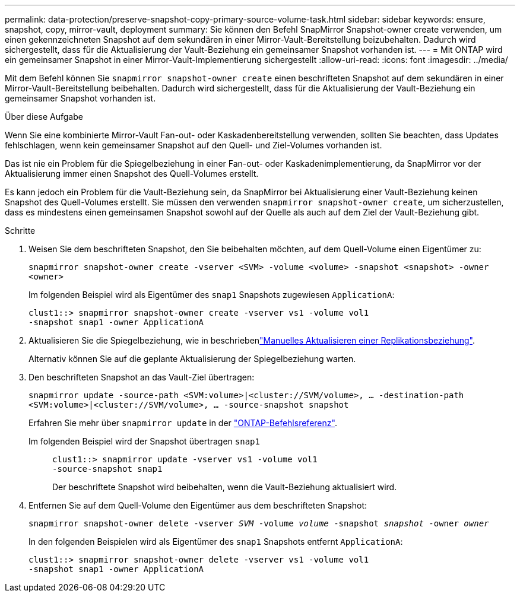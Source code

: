 ---
permalink: data-protection/preserve-snapshot-copy-primary-source-volume-task.html 
sidebar: sidebar 
keywords: ensure, snapshot, copy, mirror-vault, deployment 
summary: Sie können den Befehl SnapMirror Snapshot-owner create verwenden, um einen gekennzeichneten Snapshot auf dem sekundären in einer Mirror-Vault-Bereitstellung beizubehalten. Dadurch wird sichergestellt, dass für die Aktualisierung der Vault-Beziehung ein gemeinsamer Snapshot vorhanden ist. 
---
= Mit ONTAP wird ein gemeinsamer Snapshot in einer Mirror-Vault-Implementierung sichergestellt
:allow-uri-read: 
:icons: font
:imagesdir: ../media/


[role="lead"]
Mit dem Befehl können Sie `snapmirror snapshot-owner create` einen beschrifteten Snapshot auf dem sekundären in einer Mirror-Vault-Bereitstellung beibehalten. Dadurch wird sichergestellt, dass für die Aktualisierung der Vault-Beziehung ein gemeinsamer Snapshot vorhanden ist.

.Über diese Aufgabe
Wenn Sie eine kombinierte Mirror-Vault Fan-out- oder Kaskadenbereitstellung verwenden, sollten Sie beachten, dass Updates fehlschlagen, wenn kein gemeinsamer Snapshot auf den Quell- und Ziel-Volumes vorhanden ist.

Das ist nie ein Problem für die Spiegelbeziehung in einer Fan-out- oder Kaskadenimplementierung, da SnapMirror vor der Aktualisierung immer einen Snapshot des Quell-Volumes erstellt.

Es kann jedoch ein Problem für die Vault-Beziehung sein, da SnapMirror bei Aktualisierung einer Vault-Beziehung keinen Snapshot des Quell-Volumes erstellt. Sie müssen den verwenden `snapmirror snapshot-owner create`, um sicherzustellen, dass es mindestens einen gemeinsamen Snapshot sowohl auf der Quelle als auch auf dem Ziel der Vault-Beziehung gibt.

.Schritte
. Weisen Sie dem beschrifteten Snapshot, den Sie beibehalten möchten, auf dem Quell-Volume einen Eigentümer zu:
+
`snapmirror snapshot-owner create -vserver <SVM> -volume <volume> -snapshot <snapshot> -owner <owner>`

+
Im folgenden Beispiel wird als Eigentümer des `snap1` Snapshots zugewiesen `ApplicationA`:

+
[listing]
----
clust1::> snapmirror snapshot-owner create -vserver vs1 -volume vol1
-snapshot snap1 -owner ApplicationA
----
. Aktualisieren Sie die Spiegelbeziehung, wie in beschriebenlink:update-replication-relationship-manual-task.html["Manuelles Aktualisieren einer Replikationsbeziehung"].
+
Alternativ können Sie auf die geplante Aktualisierung der Spiegelbeziehung warten.

. Den beschrifteten Snapshot an das Vault-Ziel übertragen:
+
`snapmirror update -source-path <SVM:volume>|<cluster://SVM/volume>, ... -destination-path <SVM:volume>|<cluster://SVM/volume>, ... -source-snapshot snapshot`

+
Erfahren Sie mehr über `snapmirror update` in der link:https://docs.netapp.com/us-en/ontap-cli/snapmirror-update.html["ONTAP-Befehlsreferenz"^].

+
Im folgenden Beispiel wird der Snapshot übertragen `snap1`::
+
--
[listing]
----
clust1::> snapmirror update -vserver vs1 -volume vol1
-source-snapshot snap1
----
Der beschriftete Snapshot wird beibehalten, wenn die Vault-Beziehung aktualisiert wird.

--


. Entfernen Sie auf dem Quell-Volume den Eigentümer aus dem beschrifteten Snapshot:
+
`snapmirror snapshot-owner delete -vserver _SVM_ -volume _volume_ -snapshot _snapshot_ -owner _owner_`

+
In den folgenden Beispielen wird als Eigentümer des `snap1` Snapshots entfernt `ApplicationA`:

+
[listing]
----
clust1::> snapmirror snapshot-owner delete -vserver vs1 -volume vol1
-snapshot snap1 -owner ApplicationA
----

